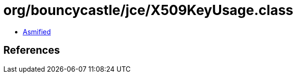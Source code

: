 = org/bouncycastle/jce/X509KeyUsage.class

 - link:X509KeyUsage-asmified.java[Asmified]

== References

